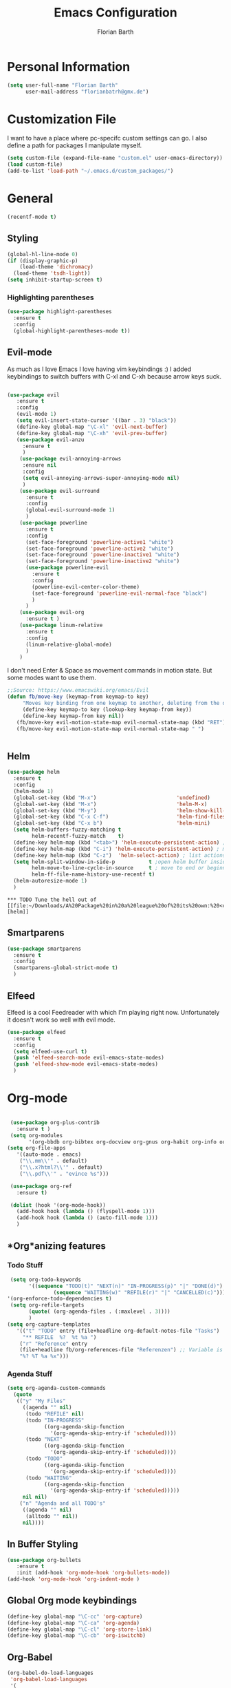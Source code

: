 #+Title: Emacs Configuration
#+Author: Florian Barth


* Personal Information
#+BEGIN_SRC emacs-lisp
(setq user-full-name "Florian Barth"
      user-mail-address "florianbatrh@gmx.de")
#+END_SRC

* Customization File
I want to have a place where pc-specifc custom settings can go. I also
define a path for packages I manipulate myself.
#+BEGIN_SRC emacs-lisp
(setq custom-file (expand-file-name "custom.el" user-emacs-directory))
(load custom-file)
(add-to-list 'load-path "~/.emacs.d/custom_packages/")
#+END_SRC

* General
#+BEGIN_SRC emacs-lisp
  (recentf-mode t)
#+END_SRC
** Styling
#+BEGIN_SRC emacs-lisp
  (global-hl-line-mode 0)
  (if (display-graphic-p)
      (load-theme 'dichromacy)
    (load-theme 'tsdh-light))
  (setq inhibit-startup-screen t)
#+END_SRC
*** Highlighting parentheses 
#+BEGIN_SRC emacs-lisp
  (use-package highlight-parentheses
    :ensure t
    :config
    (global-highlight-parentheses-mode t))
#+END_SRC
** Evil-mode
As much as I love Emacs I love having vim keybindings :)
I added keybindings to switch buffers with C-xl and C-xh because arrow
keys suck.
#+BEGIN_SRC emacs-lisp

  (use-package evil
     :ensure t
     :config 
     (evil-mode 1)
     (setq evil-insert-state-cursor '((bar . 3) "black"))
     (define-key global-map "\C-xl" 'evil-next-buffer)
     (define-key global-map "\C-xh" 'evil-prev-buffer)
     (use-package evil-anzu
       :ensure t
       )
      (use-package evil-annoying-arrows
       :ensure nil
       :config
       (setq evil-annoying-arrows-super-annoying-mode nil)
       )
      (use-package evil-surround
        :ensure t
        :config
        (global-evil-surround-mode 1)
        )
      (use-package powerline
        :ensure t
        :config
        (set-face-foreground 'powerline-active1 "white")
        (set-face-foreground 'powerline-active2 "white")
        (set-face-foreground 'powerline-inactive1 "white")
        (set-face-foreground 'powerline-inactive2 "white")
        (use-package powerline-evil
          :ensure t
          :config
          (powerline-evil-center-color-theme)
          (set-face-foreground 'powerline-evil-normal-face "black")
          )
        )
      (use-package evil-org
        :ensure t )
      (use-package linum-relative
        :ensure t
        :config
        (linum-relative-global-mode)
        )
      )
#+END_SRC
I don't need Enter & Space as movement commands in motion state. But
some modes want to use them.
#+BEGIN_SRC emacs-lisp
  ;;Source: https://www.emacswiki.org/emacs/Evil
  (defun fb/move-key (keymap-from keymap-to key)
       "Moves key binding from one keymap to another, deleting from the old location. "
       (define-key keymap-to key (lookup-key keymap-from key))
       (define-key keymap-from key nil))
     (fb/move-key evil-motion-state-map evil-normal-state-map (kbd "RET"))
     (fb/move-key evil-motion-state-map evil-normal-state-map " ")
#+END_SRC 
#+BEGIN_SRC emacs-lisp
#+END_SRC
** Helm
#+BEGIN_SRC emacs-lisp
  (use-package helm
    :ensure t
    :config
    (helm-mode 1)
    (global-set-key (kbd "M-x")                          'undefined)
    (global-set-key (kbd "M-x")                          'helm-M-x)
    (global-set-key (kbd "M-y")                          'helm-show-kill-ring)
    (global-set-key (kbd "C-x C-f")                      'helm-find-files) 
    (global-set-key (kbd "C-x b")                        'helm-mini)
    (setq helm-buffers-fuzzy-matching t
          helm-recentf-fuzzy-match    t)
    (define-key helm-map (kbd "<tab>") 'helm-execute-persistent-action) ; rebind tab to run persistent action
    (define-key helm-map (kbd "C-i") 'helm-execute-persistent-action) ; make TAB works in terminal
    (define-key helm-map (kbd "C-z")  'helm-select-action) ; list actions using C-z
    (setq helm-split-window-in-side-p           t ;open helm buffer inside current window, not occupy whole other window
          helm-move-to-line-cycle-in-source     t ; move to end or beginning of source when reaching top or bottom of source.
          helm-ff-file-name-history-use-recentf t)
    (helm-autoresize-mode 1)
    )
#+END_SRC
: *** TODO Tune the hell out of [[file:~/Downloads/A%20Package%20in%20a%20league%20of%20its%20own:%20<code>Helm<_code>.html][helm]]
** Smartparens
#+BEGIN_SRC emacs-lisp
  (use-package smartparens
    :ensure t
    :config
    (smartparens-global-strict-mode t)
    )
#+END_SRC
** Elfeed
Elfeed is a cool Feedreader with which I'm playing right
now. Unfortunately it doesn't work so well with evil mode.
#+BEGIN_SRC emacs-lisp
  (use-package elfeed
    :ensure t
    :config
    (setq elfeed-use-curl t)
    (push 'elfeed-search-mode evil-emacs-state-modes)
    (push 'elfeed-show-mode evil-emacs-state-modes)
    )
#+END_SRC
* Org-mode
#+BEGIN_SRC emacs-lisp

  (use-package org-plus-contrib
    :ensure t )
  (setq org-modules
        '(org-bbdb org-bibtex org-docview org-gnus org-habit org-info org-irc org-mhe org-rmail org-w3m))
 (setq org-file-apps
    '((auto-mode . emacs)
     ("\\.mm\\'" . default)
     ("\\.x?html?\\'" . default)
     ("\\.pdf\\'" . "evince %s")))

  (use-package org-ref
    :ensure t)

  (dolist (hook '(org-mode-hook))
    (add-hook hook (lambda () (flyspell-mode 1)))
    (add-hook hook (lambda () (auto-fill-mode 1)))
    )

#+END_SRC

** *Org*anizing features
*** Todo Stuff
#+BEGIN_SRC emacs-lisp
   (setq org-todo-keywords
         '((sequence "TODO(t)" "NEXT(n)" "IN-PROGRESS(p)" "|" "DONE(d)")
                 (sequence "WAITING(w)" "REFILE(r)" "|" "CANCELLED(c)")))
  '(org-enforce-todo-dependencies t)
   (setq org-refile-targets
         (quote( (org-agenda-files . (:maxlevel . 3))))
         )
  (setq org-capture-templates
     '(("t" "TODO" entry (file+headline org-default-notes-file "Tasks")
       "** REFILE  %?  %t %a ")
      ("r" "Reference" entry 
      (file+headline fb/org-references-file "Referenzen") ;; Variable is set in custom.el to differentiate between computers
      "%? %T %a %x")))
#+END_SRC


*** Agenda Stuff
#+BEGIN_SRC emacs-lisp
  (setq org-agenda-custom-commands
    (quote
     (("y" "My Files"
       ((agenda "" nil)
        (todo "REFILE" nil)
        (todo "IN-PROGRESS"
              ((org-agenda-skip-function
                '(org-agenda-skip-entry-if 'scheduled))))
        (todo "NEXT"
              ((org-agenda-skip-function
                '(org-agenda-skip-entry-if 'scheduled))))
        (todo "TODO"
              ((org-agenda-skip-function
                '(org-agenda-skip-entry-if 'scheduled))))
        (todo "WAITING"
              ((org-agenda-skip-function
                '(org-agenda-skip-entry-if 'scheduled)))))
       nil nil)
      ("n" "Agenda and all TODO's"
       ((agenda "" nil)
        (alltodo "" nil))
       nil))))
#+END_SRC

** In Buffer Styling
#+BEGIN_SRC emacs-lisp
(use-package org-bullets
   :ensure t
   :init (add-hook 'org-mode-hook 'org-bullets-mode))
(add-hook 'org-mode-hook 'org-indent-mode )
#+END_SRC
** Global Org mode keybindings
#+BEGIN_SRC emacs-lisp
(define-key global-map "\C-cc" 'org-capture)
(define-key global-map "\C-ca" 'org-agenda)
(define-key global-map "\C-cl" 'org-store-link)
(define-key global-map "\C-cb" 'org-iswitchb)
#+END_SRC
** Org-Babel
#+BEGIN_SRC emacs-lisp
(org-babel-do-load-languages
 'org-babel-load-languages
 '(
   (emacs-lisp . t)
   (sh . t)
   (python . t)
   (R . t)
   ))
(use-package ob-ipython
  :ensure t
  )
#+END_SRC

** Export-Setting

*** New Exporters
#+BEGIN_SRC emacs-lisp

  (use-package ox-ioslide
    :ensure t
    )
  (use-package ox-reveal
    :ensure t
    :config
    (if (f-exists?  "/home/flo/workspaces/js/reveal.js") 
    (setq org-reveal-root "/home/flo/workspaces/js/reveal.js"))
    )
#+END_SRC

*** Exporting Source code
#+BEGIN_SRC emacs-lisp
(setq org-src-fontify-natively t)
#+END_SRC
*** Latex
I added "-shell-escape" so that Latex packages that use system comands
 (like minted for [[*Latex Listings][Listings]]) work
#+BEGIN_SRC emacs-lisp
 (setq org-latex-pdf-process
    '("pdflatex -shell-escape -interaction nonstopmode -output-directory %o %f" 
      "bibtex %b" "pdflatex -shell-escape -interaction nonstopmode -output-directory %o %f" 
      "pdflatex -shell-escape -interaction nonstopmode -output-directory %o %f"))
#+END_SRC
**** Latex Listings
I want listings to look nice and colored. Pygmentize is neede for this
to work.
#+BEGIN_SRC emacs-lisp
(setq org-latex-listings 'minted)
#+END_SRC
**** Latex Classes
#+BEGIN_SRC emacs-lisp

(add-to-list 'org-latex-classes
	     '("llncs"
	       "
\\documentclass[pdftex,english,oribibl]{llncs}

%% Spracheinstellungen laden
\\usepackage[english]{babel}

%% Schriftart in der Ausgabe/Eingabe
\\usepackage[T1]{fontenc}
\\usepackage{textcomp}
\\usepackage[utf8]{inputenc}

%% Zitate
\\usepackage[numbers]{natbib}
\\bibliographystyle{abbrvnat}
%\\bibliographystyle{dinat}
%\\bibliographystyle{plainnat}
%\\bibliographystyle{splncs}
%% Similar to option \"sectionbib\" but \\refname instead of \\bibname
\\makeatletter
\\renewcommand\\bibsection{\\section*{\\refname\\@mkboth{\\MakeUppercase{\\refname}}{\\MakeUppercase{\\refname}}}}
\\makeatother

%% Index
%\\usepackage{makeidx}
%\\makeindex

\\usepackage{minted}
%% PDF Einstellungen
% muss nach natbib geladen werden!
\\usepackage{nameref}
\\usepackage{varioref}
\\usepackage[pdfusetitle,pdftex,colorlinks]{hyperref}
\\hypersetup{pdfborder={0 0 0}}
\\hypersetup{bookmarksdepth=3}
\\hypersetup{bookmarksopen=true}
\\hypersetup{bookmarksopenlevel=1}
\\hypersetup{bookmarksnumbered=true}
\\usepackage{color}
\\hypersetup{colorlinks=false}

%\\usepackage[section]{tocbibind}

\\makeatletter
\\gdef\\@keywords{}
\\def\\keywords#1{\\gdef\\@keywords{#1}}
\\gdef\\@subtitle{}
\\def\\subtitle#1{\\gdef\\@subtitle{#1}}

%% modified from llncs
\\renewenvironment{abstract}{%
  \\list{}{\\advance\\topsep by0.35cm\\relax\\small%
          \\leftmargin=1cm%
          \\labelwidth=\\z@%
          \\listparindent=\\z@%
          \\itemindent\\listparindent%
          \\rightmargin\\leftmargin}%
          \\item[\\hskip\\labelsep\\bfseries\\abstractname]}{%
  \\if!\\@keywords!\\else{\\item[~]\\item[\\hskip\\labelsep\\bfseries\\keywordname]\\@keywords}\\fi%
  \\endlist}

\\AtBeginDocument{%
  \\if!\\@subtitle!\\else\\hypersetup{pdfsubject={\\@subtitle}}\\fi
  \\if!\\@keywords!\\else\\hypersetup{pdfkeywords={\\@keywords}}\\fi
}
\\makeatother

% llncs hyperref fix
\\makeatletter
\\providecommand*{\\toclevel@author}{0}
\\providecommand*{\\toclevel@title}{0}
\\makeatother

%% Grafiken
\\usepackage[pdftex]{graphicx}
\\DeclareGraphicsExtensions{.pdf,.jpg,.png}
\\usepackage{subfigure}

%% Mathe
\\usepackage{amsmath}
\\usepackage{amssymb}

%% Listings
\\usepackage{listings}
\\lstset{escapechar=\\%, frame=tb, basicstyle=\\footnotesize}

%% Sonstiges
\\newcommand{\\TODO}[1]{\\par\\textcolor{red}{#1}\\marginpar{\\textcolor{red}{TODO}}}
\\newcommand{\\TODOX}[1]{\\textcolor{red}{#1}\\marginpar{\\textcolor{red}{TODO}}}
\\pagestyle{plain}

% Keine \"Schusterjungen\"
\\clubpenalty = 10000
% Keine \"Hurenkinder\"
\\widowpenalty = 10000 \\displaywidowpenalty = 10000
      
      [NO-DEFAULT-PACKAGES]
      [NO-PACKAGES]"
  ("\\section{%s}" . "\\section*{%s}")
  ("\\subsection{%s}" . "\\subsection*{%s}")
  ("\\subsubsection{%s}" . "\\subsubsection*{%s}")
  ("\\paragraph{%s}" . "\\paragraph*{%s}")
  ("\\subparagraph{%s}" . "\\subparagraph*{%s}"))
	     )

(add-to-list 'org-latex-classes
	     '("llncs_deutsch"
	       "
\\documentclass[pdftex,german,oribibl]{llncs}

%% Spracheinstellungen laden
\\usepackage[main=german]{babel}

%% Schriftart in der Ausgabe/Eingabe
\\usepackage[T1]{fontenc}
\\usepackage{textcomp}
\\usepackage[utf8]{inputenc}

%% Zitate
\\usepackage[numbers]{natbib}
\\bibliographystyle{abbrvnat}
%\\bibliographystyle{dinat}
%\\bibliographystyle{plainnat}
%\\bibliographystyle{splncs}
%% Similar to option \"sectionbib\" but \\refname instead of \\bibname
\\makeatletter
\\renewcommand\\bibsection{\\section*{\\refname\\@mkboth{\\MakeUppercase{\\refname}}{\\MakeUppercase{\\refname}}}}
\\makeatother

%% Index
%\\usepackage{makeidx}
%\\makeindex

\\usepackage{minted}
%% PDF Einstellungen
% muss nach natbib geladen werden!
\\usepackage{nameref}
\\usepackage{varioref}
\\usepackage[pdfusetitle,pdftex,colorlinks]{hyperref}
\\hypersetup{pdfborder={0 0 0}}
\\hypersetup{bookmarksdepth=3}
\\hypersetup{bookmarksopen=true}
\\hypersetup{bookmarksopenlevel=1}
\\hypersetup{bookmarksnumbered=true}
\\usepackage{color}
\\hypersetup{colorlinks=false}

%\\usepackage[section]{tocbibind}

\\makeatletter
\\gdef\\@keywords{}
\\def\\keywords#1{\\gdef\\@keywords{#1}}
\\gdef\\@subtitle{}
\\def\\subtitle#1{\\gdef\\@subtitle{#1}}

%% modified from llncs
\\renewenvironment{abstract}{%
  \\list{}{\\advance\\topsep by0.35cm\\relax\\small%
          \\leftmargin=1cm%
          \\labelwidth=\\z@%
          \\listparindent=\\z@%
          \\itemindent\\listparindent%
          \\rightmargin\\leftmargin}%
          \\item[\\hskip\\labelsep\\bfseries\\abstractname]}{%
  \\if!\\@keywords!\\else{\\item[~]\\item[\\hskip\\labelsep\\bfseries\\keywordname]\\@keywords}\\fi%
  \\endlist}

\\AtBeginDocument{%
  \\if!\\@subtitle!\\else\\hypersetup{pdfsubject={\\@subtitle}}\\fi
  \\if!\\@keywords!\\else\\hypersetup{pdfkeywords={\\@keywords}}\\fi
}
\\makeatother

% llncs hyperref fix
\\makeatletter
\\providecommand*{\\toclevel@author}{0}
\\providecommand*{\\toclevel@title}{0}
\\makeatother

%% Grafiken
\\usepackage[pdftex]{graphicx}
\\DeclareGraphicsExtensions{.pdf,.jpg,.png}
\\usepackage{subfigure}

%% Mathe
\\usepackage{amsmath}
\\usepackage{amssymb}

%% Listings
\\usepackage{listings}
\\lstset{escapechar=\\%, frame=tb, basicstyle=\\footnotesize}

%% Sonstiges
\\newcommand{\\TODO}[1]{\\par\\textcolor{red}{#1}\\marginpar{\\textcolor{red}{TODO}}}
\\newcommand{\\TODOX}[1]{\\textcolor{red}{#1}\\marginpar{\\textcolor{red}{TODO}}}
\\pagestyle{plain}

% Keine \"Schusterjungen\"
\\clubpenalty = 10000
% Keine \"Hurenkinder\"
\\widowpenalty = 10000 \\displaywidowpenalty = 10000
      
      [NO-DEFAULT-PACKAGES]
      [NO-PACKAGES]"
  ("\\section{%s}" . "\\section*{%s}")
  ("\\subsection{%s}" . "\\subsection*{%s}")
  ("\\subsubsection{%s}" . "\\subsubsection*{%s}")
  ("\\paragraph{%s}" . "\\paragraph*{%s}")
  ("\\subparagraph{%s}" . "\\subparagraph*{%s}"))
	     )
#+END_SRC

*** Number formatting in Tables
I hacked together a little function which replaces the point by a
comma in decimal numbers on export if I need a German display style in
presentations / papers. Activation by uncommenting the add-hook call.
#+BEGIN_SRC emacs-lisp

(defun fb/org-use-comma-in-exported-tables (backend)
  (goto-char (point-min))
  (while (re-search-forward "\\([0-9]\\)\\.\\([0-9]\\)" nil t)
     (when (save-match-data (org-at-table-p))
       (replace-match "\\1,\\2" t nil))))

;;(add-hook 'org-export-before-pro-hook
;;          'fb/org-use-comma-in-exported-tables)
#+END_SRC
** Org-presie
Downloaded from https://github.com/nicferrier/org-presie
#+BEGIN_SRC emacs-lisp
    (autoload 'org-presie "org-presie" nil t)
    (use-package org-presie
      :ensure nil)
#+END_SRC
*** EIMP 
reuired by org-presie
#+BEGIN_SRC emacs-lisp
  (use-package eimp
    :ensure t)
#+END_SRC

* Programming
** General
I don't want to mix tabs with spaces, so I'm going all spaces.
#+BEGIN_SRC emacs-lisp
 (setq indent-tabs-mode nil)
#+END_SRC
** Magit
#+BEGIN_SRC emacs-lisp
(use-package magit
  :ensure t )
#+END_SRC
** Company - Auto Completion
#+BEGIN_SRC emacs-lisp
(use-package company
  :ensure t
  :config
  (use-package company-c-headers
    :ensure t)
  (use-package company-shell
    :ensure t)
  (add-hook 'after-init-hook 'global-company-mode)
  )
#+END_SRC
** Flycheck & Flymake
#+BEGIN_SRC emacs-lisp
(use-package flycheck
  :ensure t
  :config ) 
(use-package flymake-cppcheck
  :ensure t)
(add-hook 'org-mode-hook
          (lambda ()
            (org-set-local 'yas/trigger-key [tab])
            (define-key yas/keymap [tab] 'yas/next-field-or-maybe-expand)))
#+END_SRC
** Python
#+BEGIN_SRC emacs-lisp
  (use-package elpy
    :ensure t
    :init (elpy-enable)
    :config
    (if (file-exists-p "/usr/bin/ipython")
        (elpy-use-ipython))
    (setq elpy-modules (delq 'elpy-module-flymake elpy-modules))
    (add-hook 'elpy-mode-hook 'flycheck-mode)
    (use-package ein
      :ensure t)
    (use-package py-autopep8
      :ensure t
      :config
      (add-hook 'elpy-mode-hook 'py-autopep8-enable-on-save)))
#+END_SRC

** Haskell
#+BEGIN_SRC emacs-lisp
(use-package haskell-mode
  :ensure t
  )
#+END_SRC
** Go
#+BEGIN_SRC emacs-lisp
  (use-package go-mode
    :ensure t
    :config
    (add-hook 'before-save-hook 'gofmt-before-save)
    (use-package flymake-go
      :ensure t)
    )
#+END_SRC
** Lua
#+BEGIN_SRC emacs-lisp
(setq auto-mode-alist (cons '("\.lua$" . lua-mode) auto-mode-alist))
(autoload 'lua-mode "lua-mode" "Lua editing mode." t)
#+END_SRC
* Yasnippet
#+BEGIN_SRC emacs-lisp
  (use-package yasnippet
    :ensure t
    :config
    (yas-global-mode 1))
#+END_SRC
* Spelling
#+BEGIN_SRC emacs-lisp
  (use-package flyspell
    :ensure t
    :config
    (add-hook 'text-mode-hook (lambda () (flyspell-mode 1))))
#+END_SRC
** Change Dictionaries
I only use German and English dictionaries but I switch frequently so
I wrote a little shortcut for that. 
#+BEGIN_SRC emacs-lisp
  (defvar fb/active_dict "german")
  (defvar fb/next_dict "english")
  (defun fb/switch_dict ()
    (interactive)
    (ispell-change-dictionary fb/next_dict)
    (let ( (temp_dict fb/active_dict) )
      (setq fb/active_dict fb/next_dict)
      (setq fb/next_dict temp_dict)
      )
    )
  (define-key global-map "\C-cd" 'fb/switch_dict)
#+END_SRC
* Temp
** PDF-tools
#+BEGIN_SRC emacs-lisp
  (use-package pdf-tools
    :ensure t
    :config
    (pdf-tools-install)
    )

#+END_SRC
** Hyperbole
#+BEGIN_SRC emacs-lisp
  (use-package hyperbole
    :ensure t)
#+END_SRC


